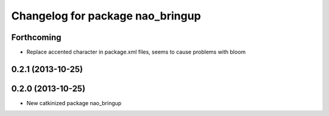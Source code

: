 ^^^^^^^^^^^^^^^^^^^^^^^^^^^^^^^^^
Changelog for package nao_bringup
^^^^^^^^^^^^^^^^^^^^^^^^^^^^^^^^^

Forthcoming
-----------
* Replace accented character in package.xml files, seems to cause
  problems with bloom

0.2.1 (2013-10-25)
------------------

0.2.0 (2013-10-25)
------------------
* New catkinized package nao_bringup

